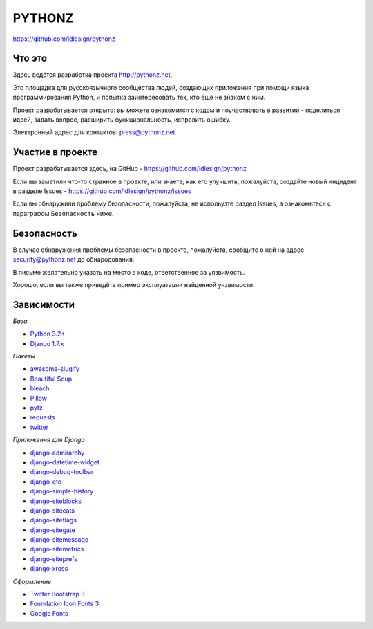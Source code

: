 PYTHONZ
=======
https://github.com/idlesign/pythonz


.. image:: https://requires.io/github/idlesign/pythonz/requirements.svg?branch=master
     :target: https://requires.io/github/idlesign/pythonz/requirements/?branch=master
     :alt: Состояние зависимостей



Что это
-------

Здесь ведётся разработка проекта http://pythonz.net.

Это площадка для русскоязычного сообщества людей, создающих приложения при помощи
языка программирования Python, и попытка заинтересовать тех, кто ещё не знаком с ним.

Проект разрабатывается открыто: вы можете ознакомится с кодом и поучаствовать в развитии -
поделиться идеей, задать вопрос, расширить функциональность, исправить ошибку.

Электронный адрес для контактов: press@pythonz.net


Участие в проекте
-----------------

Проект разрабатывается здесь, на GitHub - https://github.com/idlesign/pythonz

Если вы заметили что-то странное в проекте, или знаете, как его улучшить, пожалуйста,
создайте новый инцидент в разделе Issues - https://github.com/idlesign/pythonz/issues

Если вы обнаружили проблему безопасности, пожалуйста, не испольузте раздел Issues,
а ознакомьтесь с параграфом ``Безопасность`` ниже.


Безопасность
------------

В случае обнаружения проблемы безопасности в проекте, пожалуйста, сообщите о ней
на адрес security@pythonz.net до обнародования.

В письме желательно указать на место в коде, ответственное за уязвимость.

Хорошо, если вы также приведёте пример эксплуатации найденной уязвимости.


Зависимости
-----------

*База*

* `Python 3.2+ <https://www.python.org/>`_
* `Django 1.7.x <https://www.djangoproject.com/>`_


*Пакеты*

* `awesome-slugify <https://github.com/dimka665/awesome-slugify>`_
* `Beautiful Soup <http://www.crummy.com/software/BeautifulSoup/>`_
* `bleach <https://github.com/jsocol/bleach>`_
* `Pillow <https://github.com/python-pillow/Pillow>`_
* `pytz <http://pythonhosted.org/pytz>`_
* `requests <https://github.com/kennethreitz/requests>`_
* `twitter <https://github.com/sixohsix/twitter>`_


*Приложения для Django*

* `django-admirarchy <https://github.com/idlesign/django-admirarchy>`_
* `django-datetime-widget <https://github.com/asaglimbeni/django-datetime-widget>`_
* `django-debug-toolbar <https://github.com/django-debug-toolbar/django-debug-toolbar>`_
* `django-etc <https://github.com/idlesign/django-etc>`_
* `django-simple-history <https://github.com/treyhunner/django-simple-history>`_
* `django-siteblocks <https://github.com/idlesign/django-siteblocks>`_
* `django-sitecats <https://github.com/idlesign/django-sitecats>`_
* `django-siteflags <https://github.com/idlesign/django-siteflags>`_
* `django-sitegate <https://github.com/idlesign/django-sitegate>`_
* `django-sitemessage <https://github.com/idlesign/django-sitemessage>`_
* `django-sitemetrics <https://github.com/idlesign/django-sitemetrics>`_
* `django-siteprefs <https://github.com/idlesign/django-siteprefs>`_
* `django-xross <https://github.com/idlesign/django-xross>`_


*Оформление*

* `Twitter Bootstrap 3 <http://getbootstrap.com/>`_
* `Foundation Icon Fonts 3 <http://zurb.com/playground/foundation-icon-fonts-3>`_
* `Google Fonts <http://www.google.com/fonts/>`_
